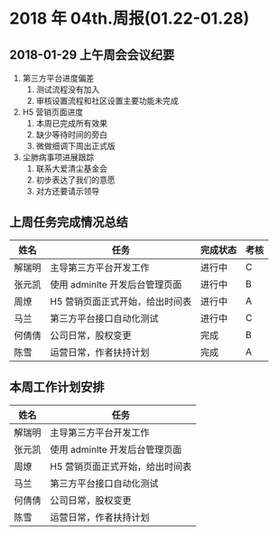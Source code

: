 * 2018 年 04th.周报(01.22-01.28)
** 2018-01-29 上午周会会议纪要
1. 第三方平台进度偏差
   1. 测试流程没有加入
   2. 审核设置流程和社区设置主要功能未完成
2. H5 营销页面进度
   1. 本周已完成所有效果
   2. 缺少等待时间的旁白
   3. 微做细调下周出正式版
3. 尘肺病事项进展跟踪
   1. 联系大爱清尘基金会
   2. 初步表达了我们的意愿
   3. 对方还要请示领导
** 上周任务完成情况总结
| 姓名   | 任务                            | 完成状态 | 考核 |
|--------+---------------------------------+----------+------|
| 解瑞明 | 主导第三方平台开发工作          | 进行中   | C    |
| 张元凯 | 使用 adminlte 开发后台管理页面  | 进行中   | B    |
| 周燎   | H5 营销页面正式开始，给出时间表 | 进行中   | A    |
| 马兰   | 第三方平台接口自动化测试        | 进行中   | C    |
| 何倩倩 | 公司日常，股权变更              | 完成     | B    |
| 陈雪   | 运营日常，作者扶持计划          | 完成     | A    |
** 本周工作计划安排
| 姓名   | 任务                            |
|--------+---------------------------------|
| 解瑞明 | 主导第三方平台开发工作          |
| 张元凯 | 使用 adminlte 开发后台管理页面  |
| 周燎   | H5 营销页面正式开始，给出时间表 |
| 马兰   | 第三方平台接口自动化测试        |
| 何倩倩 | 公司日常，股权变更              |
| 陈雪   | 运营日常，作者扶持计划          |
